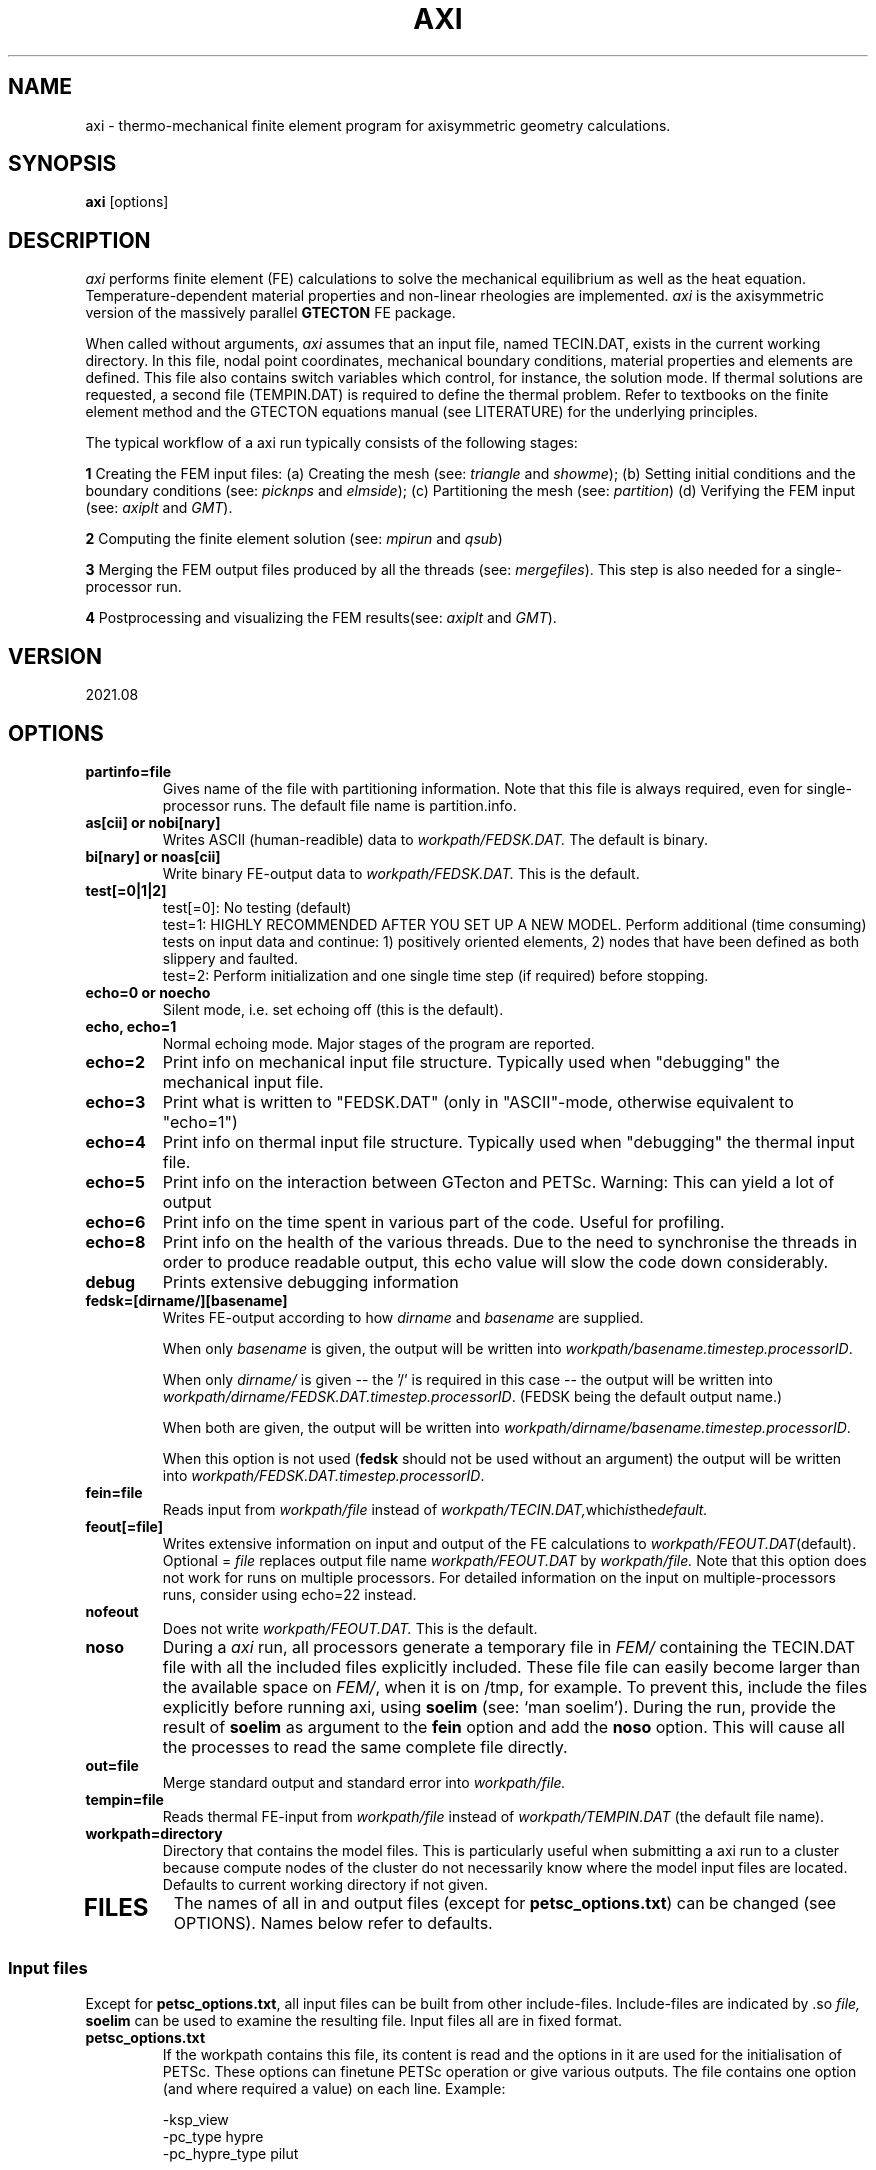 '\" t
.TH AXI 1 "August 17, 2021" "Utrecht University"
.UC 4
.SH NAME
axi \- thermo-mechanical finite element program for axisymmetric geometry
calculations.
.SH SYNOPSIS
\fBaxi\fP [options]
.SH DESCRIPTION
\fIaxi\fP performs finite element (FE) calculations to solve the mechanical
equilibrium as well as the heat equation. Temperature-dependent
material properties and non-linear rheologies are implemented.
\fIaxi\fP is the axisymmetric version of the massively parallel \fBGTECTON\fP FE package.
.PP
When called without arguments, \fIaxi\fP assumes that an input file, named
TECIN.DAT, exists in the current working directory. In this file, 
nodal point coordinates, mechanical boundary conditions, material properties
and elements are defined. This file also contains switch variables
which control, for instance, the solution mode. If thermal solutions are
requested, a second file (TEMPIN.DAT) is required to define the thermal
problem.
Refer to textbooks on the finite element method and the GTECTON equations manual
(see LITERATURE) for the underlying principles.

The typical workflow of a axi run typically consists of the following stages:

\fB1\fP Creating the FEM input files:
(a) Creating the mesh (see: \fItriangle\fP and \fIshowme\fP);
(b) Setting initial conditions and the boundary conditions (see: \fIpicknps\fP and \fIelmside\fP);
(c) Partitioning the mesh (see: \fIpartition\fP)
(d) Verifying the FEM input (see: \fIaxiplt\fP and \fIGMT\fP).

\fB2\fP Computing the finite element solution (see: \fImpirun\fP and \fIqsub\fP)

\fB3\fP Merging the FEM output files produced by all the threads (see: \fImergefiles\fP).
This step is also needed for a single-processor run.

\fB4\fP Postprocessing and visualizing the FEM results(see: \fIaxiplt\fP and \fIGMT\fP).

.SH VERSION
2021.08
.SH OPTIONS
.TP
.BI "partinfo=file"
Gives name of the file with partitioning information.
Note that this file is always required, even for single-processor
runs. The default file name is partition.info.
.TP
.BI "as[cii] or nobi[nary]"
Writes ASCII (human-readible) data to
.IR workpath/FEDSK.DAT.
The default is binary.
.TP
.BI "bi[nary] or noas[cii]"
Write binary FE-output data to
.IR workpath/FEDSK.DAT.
This is the default.
.TP
.BI "test[=0|1|2]"
test[=0]: No testing (default)
.br
test=1: HIGHLY RECOMMENDED AFTER YOU SET UP A NEW MODEL. Perform additional (time consuming) tests on input data and continue: 1) positively oriented elements, 2) nodes that have been defined as both slippery and faulted.
.br
test=2: Perform initialization and one single time step (if required) before stopping.
.TP
.BI "echo=0 or noecho"
Silent mode, i.e. set echoing off (this is the default). 
.TP
.BI "echo, echo=1"
Normal echoing mode. Major stages of the program are reported.
.TP
.BI "echo=2"
Print info on mechanical input file structure. Typically used
when "debugging" the mechanical input file.
.TP
.BI "echo=3"
Print what is written to "FEDSK.DAT" (only in "ASCII"-mode,
otherwise equivalent to "echo=1")
.TP
.BI "echo=4"
Print info on thermal input file structure. Typically used
when "debugging" the thermal input file.
.TP
.BI "echo=5"
Print info on the interaction between GTecton and PETSc.
Warning: This can yield a lot of output
.TP
.BI "echo=6"
Print info on the time spent in various part of the code. Useful for profiling.
.TP
.BI "echo=8"
Print info on the health of the various threads. Due to the need to synchronise the threads in order to produce readable output, 
this echo value will slow the code down considerably.
.TP
.BI "debug"
Prints extensive debugging information 
.TP
.BI "fedsk=[dirname/][basename]"
Writes FE-output according to how
.IR dirname
and
.IR basename
are supplied.

When only \fIbasename\fP is given, the output will be written
into \fIworkpath/basename.timestep.processorID\fP.

When only \fIdirname/\fP is given -- the '/' is required in this case
-- the output will be written into \fIworkpath/dirname/FEDSK.DAT.timestep.processorID\fP. (FEDSK
being the default output name.)

When both are given, the output will be written into \fIworkpath/dirname/basename.timestep.processorID\fP.

When this option is not used (\fBfedsk\fP should not be used without an argument)
the output will be written into \fIworkpath/FEDSK.DAT.timestep.processorID\fP.

.TP
.BI "fein=file"
Reads input from
.IR workpath/file
instead of
.IR workpath/TECIN.DAT, which is the default.
.TP
.BI "feout[=file]"
Writes extensive information on input and output of the FE
calculations to 
.IR workpath/FEOUT.DAT (default).
Optional =
.IR file 
replaces output file name
.IR workpath/FEOUT.DAT
by
.IR workpath/file. 
Note that this option does not work for runs on multiple processors.
For detailed information on the input on multiple-processors runs, consider using echo=22 instead.
.TP
.BI "nofeout"
Does not write 
.IR workpath/FEOUT.DAT.
This is the default.
.TP
.BI "noso"
During a \fIaxi\fP run, all processors generate a temporary file in \fIFEM/\fP containing the TECIN.DAT file with all the included files explicitly included.
These file file can easily become larger than the available space on \fIFEM/\fP, when it is on /tmp, for example. To prevent this, include the files explicitly before running axi,
using \fBsoelim\fP (see: `man soelim'). During the run, provide the result of \fBsoelim\fP as argument to the \fBfein\fP option and add the \fBnoso\fP option.
This will cause all the processes to read the same complete file directly.
.TP
.BI "out=file"
Merge standard output and standard error into 
.IR workpath/file.
.TP
.BI "tempin=file"
Reads thermal FE-input from
.IR workpath/file
instead of 
.IR workpath/TEMPIN.DAT
(the default file name).
.TP
.BI "workpath=directory"
Directory that contains the model files. This is particularly useful when submitting a axi run to a cluster because 
compute nodes of the cluster do not necessarily know where the model input files are located. Defaults to current working
directory if not given.
.TP
.SH FILES
The names of all in and output files (except for \fBpetsc_options.txt\fP) can be changed (see OPTIONS). Names below refer to
defaults.
.I
.SS "Input files"
Except for \fBpetsc_options.txt\fP, all input files can be built from other include-files. Include-files are indicated by .so
.IR file,
\fBsoelim\fP can be used to examine the resulting file.
Input files all are in fixed format.
.TP
.BI petsc_options.txt
If the workpath contains this file, its content is read and the options in it are used for the initialisation of PETSc.
These options can finetune PETSc operation or give various outputs. 
The file contains one option (and where required a value) on each line. Example:

-ksp_view 
.br
-pc_type hypre
.br
-pc_hypre_type pilut
.br

will make PETSc:
.br
- output details about the solver context (ksp = Krylov SubsPace method)
.br
- use the external preconditioning package HYPRE
.br
- of the HYPRE package, use the pilut preconditioner.
.br

Typical options set the preconditioners, or the solver algorithm:

.BI "-pc_type TYPE"
When using the
.IR PETSc
iterative solvers, this flag allows to set the preconditioner that is used. Note that not all combinations of KSPs and preconditioners give stable results! Typical values for TYPE include:
.br

PCNONE            "none"
.br
PCJACOBI          "Jacobi"
.br
PCSOR             "successive over relaxation"
.br
PCLU              "lower-upper echelon decomposition
.br

Many other preconditioners are included in PETSc and a complete list can be found at:
https://www.mcs.anl.gov/petsc/petsc-current/docs/manualpages/PC/PCType.html#PCType

Most of those preconditioners have other options to finetune them in turn, that can be found on the PETSc website as well by clickin on the preconditioner.

.BI "-ksp_type TYPE"

PETSc allow the user to experiment with various solver algorithms. Typical values for TYPE include:

"none",
.br
"cg" (Conjugate gradients)
.br
"gmres" (Generalized minimal residual method)
.br
"jacobi" (Jacobi),
.br
"sor" (successive overrelaxation)
.br
"lu" (direct solver, based on LU factorization)
.br

Many more methods are included in PETSc and a complete list can be found on the PetSc site, under 
Krylov Subspace Types (KSP types)

.TP
.BI TECIN.DAT
FE input file. In this file the geometry of the finite element mesh and the mechanical properties and boundary conditions are defined.
.TP
.BI TEMPIN.DAT
FE input file. In this file the thermal properties and boundary conditions
are defined.
.SS Output files
.TP
.BI FEOUT.DAT
FE output file. This file gives a verbose report of in- and output
of the finite element program. The file is in ASCII format and tends to
get very big for many applications. It is not used for post-processing
and is intended to be used for elaborate checking of input data only.
.TP
.BI FEDSK.DAT
FE output file. Compact output used for post-processing (see \fIaxiplt\fP).
If not explicitly set to ASCII (see OPTIONS), this file has binary format.
.SH ENVIRONMENT
Environment variable MYTMP defines the directory where temporary files are
kept. If not set, temporary storage occurs in FEM/.
.PP
LD_LIBRARY_PATH should point to the PETSC home directory /lib in case that sparse
solvers are being used.
.SH SEE ALSO
axi(7), axiplt(1), triangle(1), partition(1), merge(1).
.SH "BUGS OR POSSIBLE FLAWS"
Report bugs to Rob Govers or Lukas van de Wiel (email: l.y.vandewiel@uu.nl).
.SH LITERATURE
.TP
.BI "GTECTON equations manual"
R. Govers, L.Y. van de Wiel and Wienand Drenth. All the equations that are coded into the FEM package.
.TP
.BI "Introduction to LAFEM modelling"
R. Govers. A suite of start problems, plus their solutions and workflow from the course "Lithosphere Applications of the Finite Element Method (LAFEM)".
.TP
.BI "GTECTON programmers manual"
L.Y. van de Wiel. Notes about program structure, code maintenance, data structures, ...
.TP
.BI "Benchmark guide"
R. Govers. Full description of benchmark problems including in- and output files.
